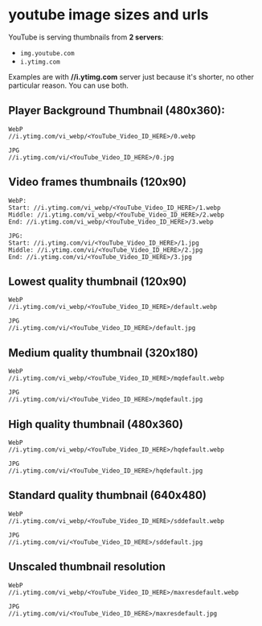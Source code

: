 #+STARTUP: content
* youtube image sizes and urls

 YouTube is serving thumbnails from *2 servers*:

+ =img.youtube.com=
+ =i.ytimg.com=

Examples are with *//i.ytimg.com* server just because it's shorter, no
other particular reason. You can use both.

** Player Background Thumbnail (480x360):

#+begin_example
WebP
//i.ytimg.com/vi_webp/<YouTube_Video_ID_HERE>/0.webp

JPG
//i.ytimg.com/vi/<YouTube_Video_ID_HERE>/0.jpg
#+end_example

** Video frames thumbnails (120x90)

#+begin_example
WebP:
Start: //i.ytimg.com/vi_webp/<YouTube_Video_ID_HERE>/1.webp
Middle: //i.ytimg.com/vi_webp/<YouTube_Video_ID_HERE>/2.webp
End: //i.ytimg.com/vi_webp/<YouTube_Video_ID_HERE>/3.webp

JPG:
Start: //i.ytimg.com/vi/<YouTube_Video_ID_HERE>/1.jpg
Middle: //i.ytimg.com/vi/<YouTube_Video_ID_HERE>/2.jpg
End: //i.ytimg.com/vi/<YouTube_Video_ID_HERE>/3.jpg
#+end_example

** Lowest quality thumbnail (120x90)

#+begin_example
WebP
//i.ytimg.com/vi_webp/<YouTube_Video_ID_HERE>/default.webp

JPG
//i.ytimg.com/vi/<YouTube_Video_ID_HERE>/default.jpg
#+end_example

** Medium quality thumbnail (320x180)

#+begin_example
WebP
//i.ytimg.com/vi_webp/<YouTube_Video_ID_HERE>/mqdefault.webp

JPG
//i.ytimg.com/vi/<YouTube_Video_ID_HERE>/mqdefault.jpg
#+end_example

** High quality thumbnail (480x360)

#+begin_example
WebP
//i.ytimg.com/vi_webp/<YouTube_Video_ID_HERE>/hqdefault.webp

JPG
//i.ytimg.com/vi/<YouTube_Video_ID_HERE>/hqdefault.jpg
#+end_example

** Standard quality thumbnail (640x480)

#+begin_example
WebP
//i.ytimg.com/vi_webp/<YouTube_Video_ID_HERE>/sddefault.webp

JPG
//i.ytimg.com/vi/<YouTube_Video_ID_HERE>/sddefault.jpg
#+end_example

** Unscaled thumbnail resolution

#+begin_example
WebP
//i.ytimg.com/vi_webp/<YouTube_Video_ID_HERE>/maxresdefault.webp

JPG
//i.ytimg.com/vi/<YouTube_Video_ID_HERE>/maxresdefault.jpg
#+end_example
